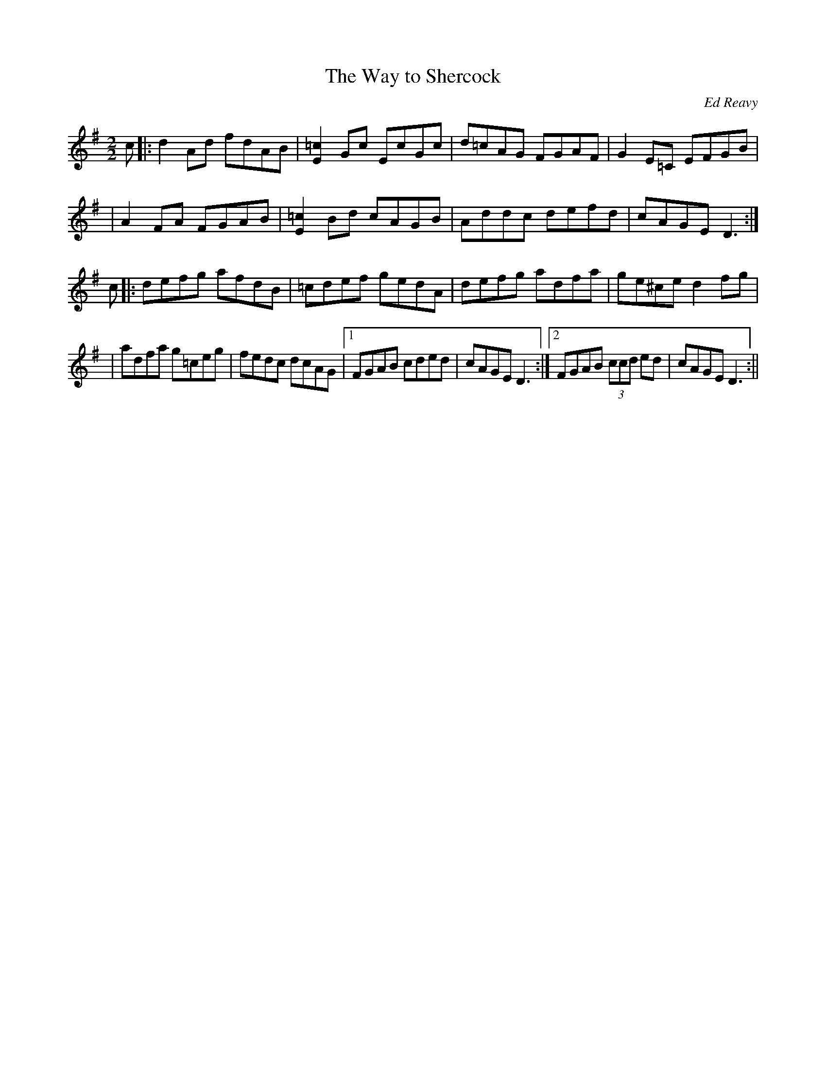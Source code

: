 X: 35
T:The Way to Shercock
R:Reel
C:Ed Reavy
M:2/2
L:1/8
Z:Joe Reavy
N:When Ed returned with us to Ireland for a visit in 1969,
N:we were amazed at his recall of the old roads in his native region.
N:He knew which ones stood and which were changed. He never lost his
N:childhood sense of direction. To this day, he could still show us the
N:way to Shercock.
K:G
c \
|: d2 Ad fdAB | [E2=c2] Gc EcGc | d=cAG FGAF | G2 E=C EFGB |
| A2 FA FGAB | [E2=c2] Bd cAGB | Addc defd | cAGE D3 :|
c \
|: defg afdB | =cdef gedA | defg adfa | ge^ce d2 fg |
| adfa g=ceg | fedc dcAG |1 FGAB cded | cAGE D3 :|2 FGAB (3ccd ed | cAGE D3 :||
